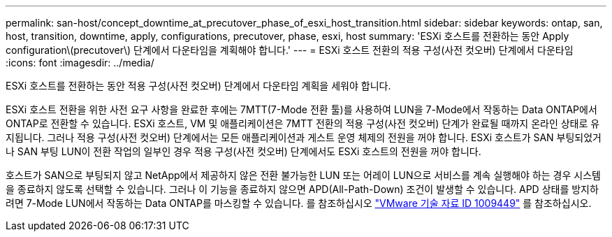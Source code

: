 ---
permalink: san-host/concept_downtime_at_precutover_phase_of_esxi_host_transition.html 
sidebar: sidebar 
keywords: ontap, san, host, transition, downtime, apply, configurations, precutover, phase, esxi, host 
summary: 'ESXi 호스트를 전환하는 동안 Apply configuration\(precutover\) 단계에서 다운타임을 계획해야 합니다.' 
---
= ESXi 호스트 전환의 적용 구성(사전 컷오버) 단계에서 다운타임
:icons: font
:imagesdir: ../media/


[role="lead"]
ESXi 호스트를 전환하는 동안 적용 구성(사전 컷오버) 단계에서 다운타임 계획을 세워야 합니다.

ESXi 호스트 전환을 위한 사전 요구 사항을 완료한 후에는 7MTT(7-Mode 전환 툴)를 사용하여 LUN을 7-Mode에서 작동하는 Data ONTAP에서 ONTAP로 전환할 수 있습니다. ESXi 호스트, VM 및 애플리케이션은 7MTT 전환의 적용 구성(사전 컷오버) 단계가 완료될 때까지 온라인 상태로 유지됩니다. 그러나 적용 구성(사전 컷오버) 단계에서는 모든 애플리케이션과 게스트 운영 체제의 전원을 꺼야 합니다. ESXi 호스트가 SAN 부팅되었거나 SAN 부팅 LUN이 전환 작업의 일부인 경우 적용 구성(사전 컷오버) 단계에서도 ESXi 호스트의 전원을 꺼야 합니다.

호스트가 SAN으로 부팅되지 않고 NetApp에서 제공하지 않은 전환 불가능한 LUN 또는 어레이 LUN으로 서비스를 계속 실행해야 하는 경우 시스템을 종료하지 않도록 선택할 수 있습니다. 그러나 이 기능을 종료하지 않으면 APD(All-Path-Down) 조건이 발생할 수 있습니다. APD 상태를 방지하려면 7-Mode LUN에서 작동하는 Data ONTAP를 마스킹할 수 있습니다. 를 참조하십시오 link:https://kb.vmware.com/s/article/1009449["VMware 기술 자료 ID 1009449"] 를 참조하십시오.
